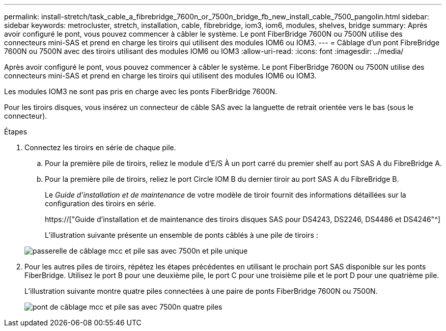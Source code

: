 ---
permalink: install-stretch/task_cable_a_fibrebridge_7600n_or_7500n_bridge_fb_new_install_cable_7500_pangolin.html 
sidebar: sidebar 
keywords: metrocluster, stretch, installation, cable, fibrebridge, iom3, iom6, modules, shelves, bridge 
summary: Après avoir configuré le pont, vous pouvez commencer à câbler le système. Le pont FiberBridge 7600N ou 7500N utilise des connecteurs mini-SAS et prend en charge les tiroirs qui utilisent des modules IOM6 ou IOM3. 
---
= Câblage d'un pont FibreBridge 7600N ou 7500N avec des tiroirs utilisant des modules IOM6 ou IOM3
:allow-uri-read: 
:icons: font
:imagesdir: ../media/


[role="lead"]
Après avoir configuré le pont, vous pouvez commencer à câbler le système. Le pont FiberBridge 7600N ou 7500N utilise des connecteurs mini-SAS et prend en charge les tiroirs qui utilisent des modules IOM6 ou IOM3.

Les modules IOM3 ne sont pas pris en charge avec les ponts FiberBridge 7600N.

Pour les tiroirs disques, vous insérez un connecteur de câble SAS avec la languette de retrait orientée vers le bas (sous le connecteur).

.Étapes
. Connectez les tiroirs en série de chaque pile.
+
.. Pour la première pile de tiroirs, reliez le module d'E/S À un port carré du premier shelf au port SAS A du FibreBridge A.
.. Pour la première pile de tiroirs, reliez le port Circle IOM B du dernier tiroir au port SAS A du FibreBridge B.
+
Le _Guide d'installation et de maintenance_ de votre modèle de tiroir fournit des informations détaillées sur la configuration des tiroirs en série.

+
https://["Guide d'installation et de maintenance des tiroirs disques SAS pour DS4243, DS2246, DS4486 et DS4246"^]

+
L'illustration suivante présente un ensemble de ponts câblés à une pile de tiroirs :

+
image::../media/mcc_cabling_bridge_and_sas_stack_with_7500n_and_single_stack.gif[passerelle de câblage mcc et pile sas avec 7500n et pile unique]



. Pour les autres piles de tiroirs, répétez les étapes précédentes en utilisant le prochain port SAS disponible sur les ponts FiberBridge. Utilisez le port B pour une deuxième pile, le port C pour une troisième pile et le port D pour une quatrième pile.
+
L'illustration suivante montre quatre piles connectées à une paire de ponts FiberBridge 7600N ou 7500N.

+
image::../media/mcc_cabling_bridge_and_sas_stack_with_7500n_four_stacks.gif[pont de câblage mcc et pile sas avec 7500n quatre piles]


